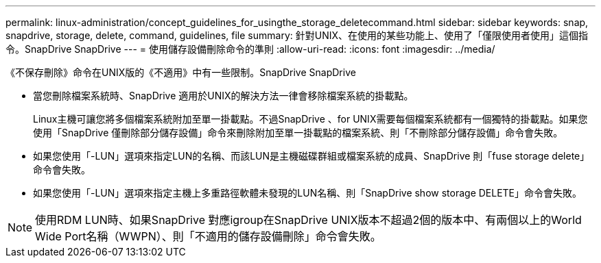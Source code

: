 ---
permalink: linux-administration/concept_guidelines_for_usingthe_storage_deletecommand.html 
sidebar: sidebar 
keywords: snap, snapdrive, storage, delete, command, guidelines, file 
summary: 針對UNIX、在使用的某些功能上、使用了「僅限使用者使用」這個指令。SnapDrive SnapDrive 
---
= 使用儲存設備刪除命令的準則
:allow-uri-read: 
:icons: font
:imagesdir: ../media/


[role="lead"]
《不保存刪除》命令在UNIX版的《不適用》中有一些限制。SnapDrive SnapDrive

* 當您刪除檔案系統時、SnapDrive 適用於UNIX的解決方法一律會移除檔案系統的掛載點。
+
Linux主機可讓您將多個檔案系統附加至單一掛載點。不過SnapDrive 、for UNIX需要每個檔案系統都有一個獨特的掛載點。如果您使用「SnapDrive 僅刪除部分儲存設備」命令來刪除附加至單一掛載點的檔案系統、則「不刪除部分儲存設備」命令會失敗。

* 如果您使用「-LUN」選項來指定LUN的名稱、而該LUN是主機磁碟群組或檔案系統的成員、SnapDrive 則「fuse storage delete」命令會失敗。
* 如果您使用「-LUN」選項來指定主機上多重路徑軟體未發現的LUN名稱、則「SnapDrive show storage DELETE」命令會失敗。



NOTE: 使用RDM LUN時、如果SnapDrive 對應igroup在SnapDrive UNIX版本不超過2個的版本中、有兩個以上的World Wide Port名稱（WWPN）、則「不適用的儲存設備刪除」命令會失敗。
